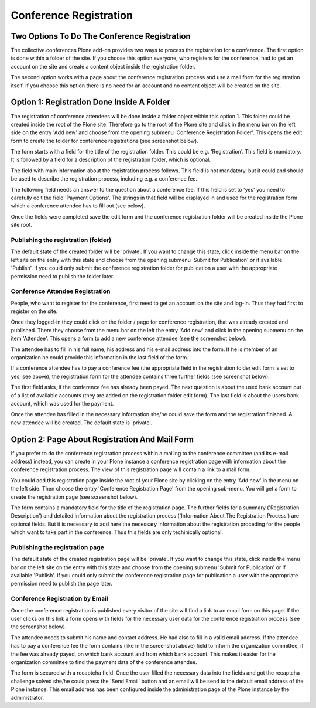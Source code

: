 Conference Registration
=======================

Two Options To Do The Conference Registration
*********************************************

The collective.conferences Plone add-on provides two ways to process
the registration for a conference. The first option is done within
a folder of the site. If you choose this option everyone, who registers
for the conference, had to get an account on the site and create a
content object inside the registration folder.

The second option works with a page about the conference registration
process and use a mail form for the registration itself. If you choose
this option there is no need for an account and no content
object will be created on the site.

Option 1: Registration Done Inside A Folder
*******************************************

The registration of conference attendees will be done inside a folder
object within this option 1. This folder could be created inside the
root of the Plone site. Therefore go to the root of the Plone site and
click in the menu bar on the left side on the entry 'Add new' and choose
from the opening submenu 'Conference Registration Folder'. This opens the
edit form to create the folder for conference registrations (see
screenshot below).

.. image:: images/conference_registration_folder_form01.png
   :width: 600

The form starts with a field for the title of the registration folder. This
could be e.g. 'Registration'. This field is mandatory. It is followed by a
field for a description of the registration folder, which is optional.

The field with main information about the registration process follows.
This field is not mandatory, but it could and should be used to describe
the registration process, including e.g. a conference fee.

The following field needs an answer to the question about a conference fee.
If this field is set to 'yes' you need to carefully edit the field 'Payment
Options'. The strings in that field will be displayed in and used for the
registration form which a conference attendee has to fill out (see below).

Once the fields were completed save the edit form and the conference
registration folder will be created inside the Plone site root.


Publishing the registration (folder)
------------------------------------

The default state of the created folder will be 'private'. If you want to
change this state, click inside the menu bar on the left site on the entry
with this state and choose from the opening submenu 'Submit for Publication'
or if available 'Publish'. If you could only submit the conference
registration folder for publication a user with the appropriate permission
need to publish the folder later.


Conference Attendee Registration
--------------------------------

People, who want to register for the conference, first need to get an
account on the site and log-in. Thus they had first to register on
the site.

Once they logged-in they could click on the folder / page  for
conference registration, that was already created and published. There
they choose from the menu bar on the left the entry 'Add new' and click
in the opening submenu on the item 'Attendee'. This opens a form to add
a new conference attendee (see the screenshot below).

.. image:: images/conference_attendee_form01.png
   :width: 600

The attendee has to fill in his full name, his address and his e-mail
address into the form. If he is member of an organization he could
provide this information in the last field of the form.

If a conference attendee has to pay a conference fee (the appropriate
field in the registration folder edit form is set to yes; see above),
the registration form for the attendee contains three further fields
(see screenshot below).

.. image:: images/conference_attendee_form02.png
   :width: 600

The first field asks, if the conference fee has already been payed.
The next question is about the used bank account out of a list of
available accounts (they are added on the registration folder edit
form). The last field is about the users bank account, which was
used for the payment.

Once the attendee has filled in the necessary information she/he could
save the form and the registration finished. A new attendee will be
created. The default state is 'private'.

Option 2: Page About Registration And Mail Form
***********************************************

If you prefer to do the conference registration process within a
mailing to the conference committee (and its e-mail address) instead,
you can create in your Plone instance a conference registration page with
information about the conference registration process. The view of this
registration page will contain a link to a mail form.

You could add this registration page inside the root of your Plone site by
clicking on the entry 'Add new' in the menu on the left side. Then choose
the entry 'Conference Registration Page' from the opening sub-menu. You will
get a form to create the registration page (see screenshot below).


.. image:: images/registration_page_form01.png
   :width: 600

The form contains a mandatory field for the title of the registration page. The
further fields for a summary ('Registration Description') and detailed information
about the registration process ('Information About The Registration Process') are
optional fields. But it is necessary to add here the necessary information about
the registration proceding for the people which want to take part in the conference.
Thus this fields are only techinically optional.


Publishing the registration page
--------------------------------

The default state of the created registration page will be 'private'. If you want to
change this state, click inside the menu bar on the left site on the entry
with this state and choose from the opening submenu 'Submit for Publication'
or if available 'Publish'. If you could only submit the conference
registration page for publication a user with the appropriate permission
need to publish the page later.

Conference Registration by Email
---------------------------------

Once the conference registration is published every visitor of the site will find a
link to an email form on this page. If the user clicks on this link a form opens
with fields for the necessary user data for the conference registration process (see
the screenshot below).

.. image:: images/registration_mail_form.png
   :width: 600

The attendee needs to submit his name and contact address. He had also to fill in a
valid email address. If the attendee has to pay a conference fee the form contains
(like in the screenshot above) field to inform the organization committee, if the
fee was already payed, on which bank account and from which bank account. This makes
it easier for the organization committee to find the payment data of the conference
attendee.

The form is secured with a recaptcha field. Once the user filled the necessary data
into the fields and got the recaptcha challenge solved she/he could press the 'Send
Email' button and an email will be send to the default email address of the Plone
instance. This email address has been configured inside the administration page of
the Plone instance by the administrator.